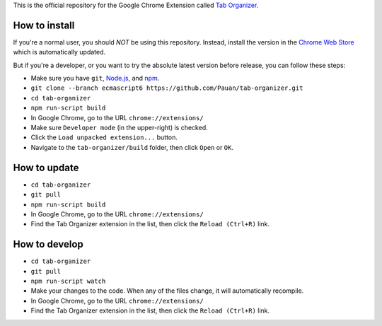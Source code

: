 This is the official repository for the Google Chrome Extension called `Tab Organizer <https://chrome.google.com/webstore/detail/tab-organizer/gbaokejhnafeofbniplkljehipcekkbh>`_.

How to install
==============

If you're a normal user, you should *NOT* be using this repository. Instead, install the version in the `Chrome Web Store <https://chrome.google.com/webstore/detail/tab-organizer/gbaokejhnafeofbniplkljehipcekkbh>`_ which is automatically updated.

But if you're a developer, or you want to try the absolute latest version before release, you can follow these steps:

* Make sure you have ``git``, `Node.js <http://nodejs.org/>`_, and `npm <https://www.npmjs.com/>`_.
* ``git clone --branch ecmascript6 https://github.com/Pauan/tab-organizer.git``
* ``cd tab-organizer``
* ``npm run-script build``
* In Google Chrome, go to the URL ``chrome://extensions/``
* Make sure ``Developer mode`` (in the upper-right) is checked.
* Click the ``Load unpacked extension...`` button.
* Navigate to the ``tab-organizer/build`` folder, then click ``Open`` or ``OK``.

How to update
=============

* ``cd tab-organizer``
* ``git pull``
* ``npm run-script build``
* In Google Chrome, go to the URL ``chrome://extensions/``
* Find the Tab Organizer extension in the list, then click the ``Reload (Ctrl+R)`` link.

How to develop
==============

* ``cd tab-organizer``
* ``git pull``
* ``npm run-script watch``
* Make your changes to the code. When any of the files change, it will
  automatically recompile.
* In Google Chrome, go to the URL ``chrome://extensions/``
* Find the Tab Organizer extension in the list, then click the ``Reload (Ctrl+R)`` link.
